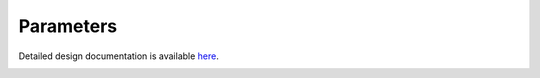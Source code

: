 Parameters
====================================

Detailed design documentation is available `here <../../doxy/apps/prmlib/index.html>`_.

.. image:: /docs/_static/doxygen.png
   :target: ../../doxy/apps/prmlib/index.html

